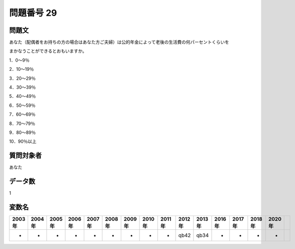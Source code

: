 ====================================================================================================
問題番号 29
====================================================================================================



.. rst-class:: question
問題文
==================


あなた（配偶者をお持ちの方の場合はあなた方ご夫婦）は公的年金によって老後の生活費の何パーセントくらいを

まかなうことができるとおもいますか。



1．0～9％

2．10～19％

3．20～29％

4．30～39％

5．40～49％

6．50～59％

7．60～69％

8．70～79％

9．80～89％

10．90％以上







.. rst-class:: target
質問対象者
==================

あなた




.. rst-class:: question
データ数
==================


1




.. rst-class:: value_name
変数名
==================

.. csv-table::
   :header: 2003年 ,2004年 ,2005年 ,2006年 ,2007年 ,2008年 ,2009年 ,2010年 ,2011年 ,2012年 ,2013年 ,2016年 ,2017年 ,2018年 ,2020年

     -,  -,  -,  -,  -,  -,  -,  -,  -,  qb42,  qb34,  -,  -,  -,  -,
